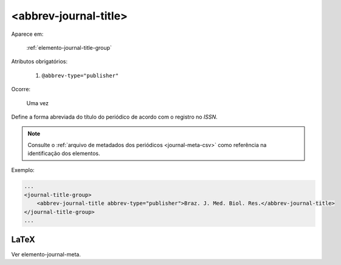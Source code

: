 .. _elemento-abbrev-journal-title:

<abbrev-journal-title>
======================

Aparece em:

  :ref:`elemento-journal-title-group`

Atributos obrigatórios:

  1. ``@abbrev-type="publisher"``

Ocorre:

  Uma vez


Define a forma abreviada do título do periódico de acordo com o registro no *ISSN*.

.. note:: Consulte o :ref:`arquivo de metadados dos periódicos <journal-meta-csv>` como referência na identificação dos elementos.

Exemplo:

.. code-block:: xml

    ...
    <journal-title-group>
        <abbrev-journal-title abbrev-type="publisher">Braz. J. Med. Biol. Res.</abbrev-journal-title>
    </journal-title-group>
    ...

.. {"reviewed_on": "20160623", "by": "gandhalf_thewhite@hotmail.com"}

LaTeX
-----

Ver elemento-journal-meta.